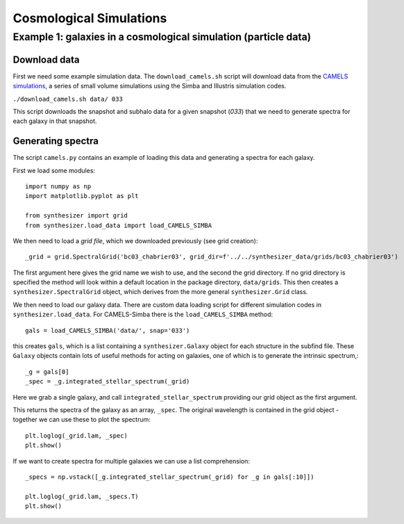 Cosmological Simulations
************************


Example 1: galaxies in a cosmological simulation (particle data)
================================================================

Download data
-------------

First we need some example simulation data. The ``download_camels.sh`` script will download data from the `CAMELS simulations <https://www.camel-simulations.org/>`_, a series of small volume simulations using the Simba and Illustris simulation codes.

``./download_camels.sh data/ 033``

This script downloads the snapshot and subhalo data for a given snapshot (*033*) that we need to generate spectra for each galaxy in that snapshot.

Generating spectra
------------------

The script ``camels.py`` contains an example of loading this data and generating a spectra for each galaxy.

First we load some modules::
    
    import numpy as np
    import matplotlib.pyplot as plt

    from synthesizer import grid
    from synthesizer.load_data import load_CAMELS_SIMBA

We then need to load a *grid file*, which we downloaded previously (see grid creation)::

    _grid = grid.SpectralGrid('bc03_chabrier03', grid_dir=f'../../synthesizer_data/grids/bc03_chabrier03')

The first argument here gives the grid name we wish to use, and the second the grid directory. If no grid directory is specified the method will look within a default location in the package directory, ``data/grids``. This then creates a ``synthesizer.SpectralGrid`` object, which derives from the more general ``synthesizer.Grid`` class. 

We then need to load our galaxy data. There are custom data loading script for different simulation codes in ``synthesizer.load_data``. For CAMELS-Simba there is the ``load_CAMELS_SIMBA`` method::

   gals = load_CAMELS_SIMBA('data/', snap='033')


this creates ``gals``, which is a list containing a ``synthesizer.Galaxy`` object for each structure in the subfind file. These ``Galaxy`` objects contain lots of useful methods for acting on galaxies, one of which is to generate the intrinsic spectrum,::

    _g = gals[0]
    _spec = _g.integrated_stellar_spectrum(_grid)

Here we grab a single galaxy, and call ``integrated_stellar_spectrum`` providing our grid object as the first argument.

This returns the spectra of the galaxy as an array, ``_spec``. The original wavelength is contained in the grid object - together we can use these to plot the spectrum::

   plt.loglog(_grid.lam, _spec)
   plt.show()

If we want to create spectra for multiple galaxies we can use a list comprehension::

   _specs = np.vstack([_g.integrated_stellar_spectrum(_grid) for _g in gals[:10]])

   plt.loglog(_grid.lam, _specs.T)
   plt.show()


